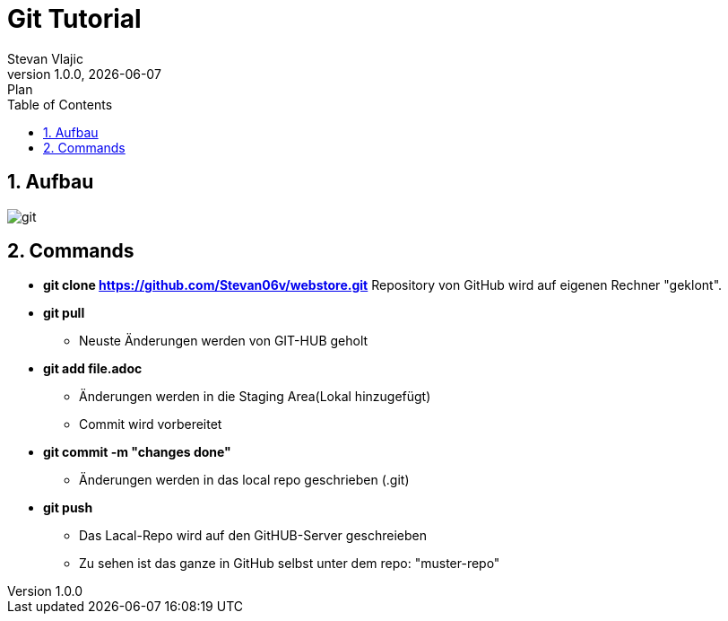 = Git Tutorial
Stevan Vlajic
1.0.0, {docdate}: Plan
//:toc-placement!: // prevents the generation of the doc at this position, so it can be printed afterwards
:sourcedir: ../src/main/java
:icons: font
:sectnums:  // Nummerierung der Überschriften / section numbering
:toc: left

//toc::[]

== Aufbau
image::img/git.png[]

== Commands

* **git clone https://github.com/Stevan06v/webstore.git**
Repository von GitHub wird auf eigenen Rechner "geklont".

* *git pull*
** Neuste Änderungen werden von GIT-HUB geholt

* *git add file.adoc*
** Änderungen werden in die Staging Area(Lokal hinzugefügt)
** Commit wird vorbereitet

* *git commit -m "changes done"*
** Änderungen werden in das local repo geschrieben (.git)

* *git push*
** Das Lacal-Repo wird auf den GitHUB-Server geschreieben
** Zu sehen ist das ganze in GitHub selbst unter dem repo: "muster-repo"